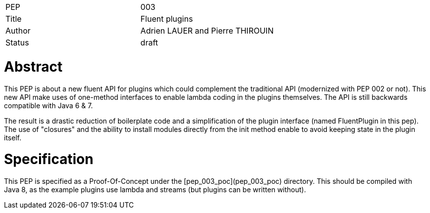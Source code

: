 |=======================
|PEP       |  003
|Title     |  Fluent plugins
|Author    |  Adrien LAUER and Pierre THIROUIN
|Status    |  draft
|=======================


= Abstract

This PEP is about a new fluent API for plugins which could complement the traditional API (modernized with PEP 002 or not).
This new API make uses of one-method interfaces to enable lambda coding in the plugins themselves. The API is still
backwards compatible with Java 6 & 7.

The result is a drastic reduction of boilerplate code and a simplification of the plugin interface (named FluentPlugin in
this pep). The use of "closures" and the ability to install modules directly from the init method enable to avoid keeping
state in the plugin itself.  

= Specification

This PEP is specified as a Proof-Of-Concept under the [pep_003_poc](pep_003_poc) directory. This should be compiled with
Java 8, as the example plugins use lambda and streams (but plugins can be written without).
